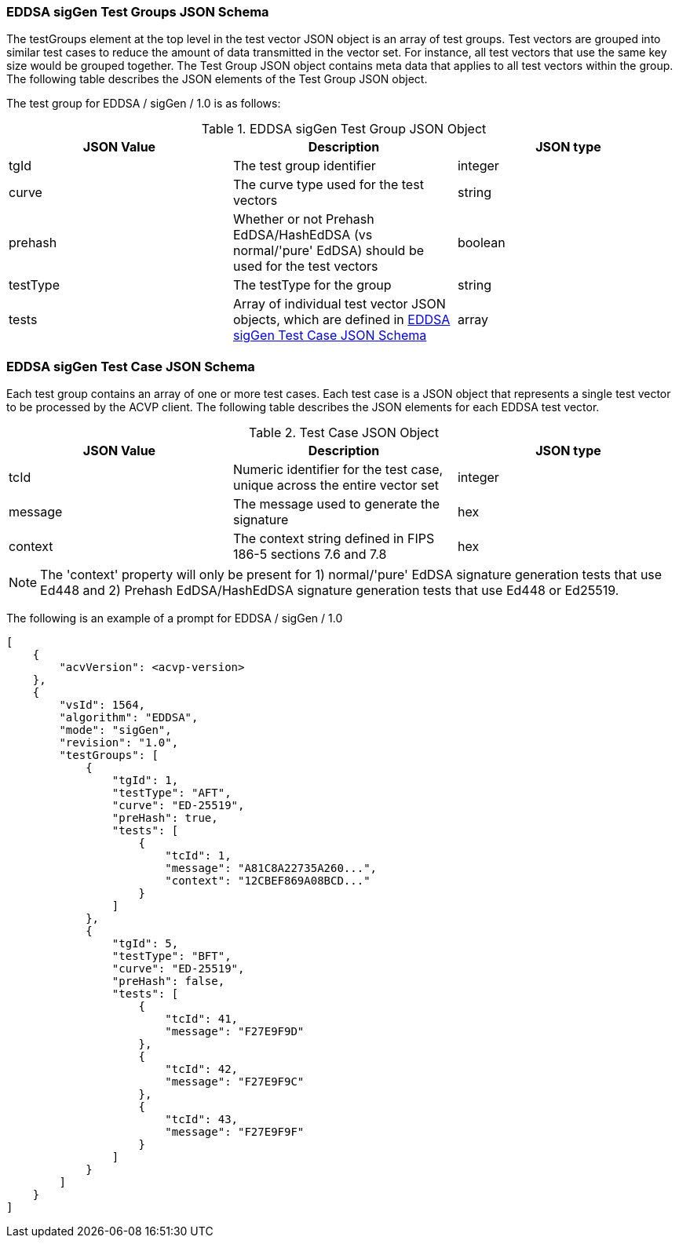 [[EDDSA_sigGen_tgjs]]
=== EDDSA sigGen Test Groups JSON Schema

The testGroups element at the top level in the test vector JSON object is an array of test groups. Test vectors are grouped into similar test cases to reduce the amount of data transmitted in the vector set. For instance, all test vectors that use the same key size would be grouped together. The Test Group JSON object contains meta data that applies to all test vectors within the group. The following table describes the JSON elements of the Test Group JSON object.

The test group for EDDSA / sigGen / 1.0 is as follows:

[[EDDSA_sigGen_vs_tg_table5]]
.EDDSA sigGen Test Group JSON Object
|===
| JSON Value | Description | JSON type

| tgId | The test group identifier | integer
| curve | The curve type used for the test vectors | string
| prehash | Whether or not Prehash EdDSA/HashEdDSA (vs normal/'pure' EdDSA) should be used for the test vectors | boolean
| testType | The testType for the group | string
| tests | Array of individual test vector JSON objects, which are defined in <<EDDSA_sigGen_tvjs>> | array
|===

[[EDDSA_sigGen_tvjs]]
=== EDDSA sigGen Test Case JSON Schema

Each test group contains an array of one or more test cases. Each test case is a JSON object that represents a single test vector to be processed by the ACVP client. The following table describes the JSON elements for each EDDSA test vector.

[[EDDSA_sigGen_vs_tc_table5]]
.Test Case JSON Object
|===
| JSON Value | Description | JSON type

| tcId | Numeric identifier for the test case, unique across the entire vector set | integer
| message | The message used to generate the signature | hex
| context | The context string defined in FIPS 186-5 sections 7.6 and 7.8 | hex
|===

NOTE: The 'context' property will only be present for 1) normal/'pure' EdDSA signature generation tests that use Ed448 and 2) Prehash EdDSA/HashEdDSA signature generation tests that use Ed448 or Ed25519.

The following is an example of a prompt for EDDSA / sigGen / 1.0

[source, json]
----
[
    {
        "acvVersion": <acvp-version>
    },
    {
        "vsId": 1564,
        "algorithm": "EDDSA",
        "mode": "sigGen",
        "revision": "1.0",
        "testGroups": [
            {
                "tgId": 1,
                "testType": "AFT",
                "curve": "ED-25519",
                "preHash": true,
                "tests": [
                    {
                        "tcId": 1,
                        "message": "A81C8A22735A260...",
                        "context": "12CBEF869A08BCD..."
                    }
                ]
            },
            {
                "tgId": 5,
                "testType": "BFT",
                "curve": "ED-25519",
                "preHash": false,
                "tests": [
                    {
                        "tcId": 41,
                        "message": "F27E9F9D"
                    },
                    {
                        "tcId": 42,
                        "message": "F27E9F9C"
                    },
                    {
                        "tcId": 43,
                        "message": "F27E9F9F"
                    }
                ]
            }
        ]
    }
]
----
